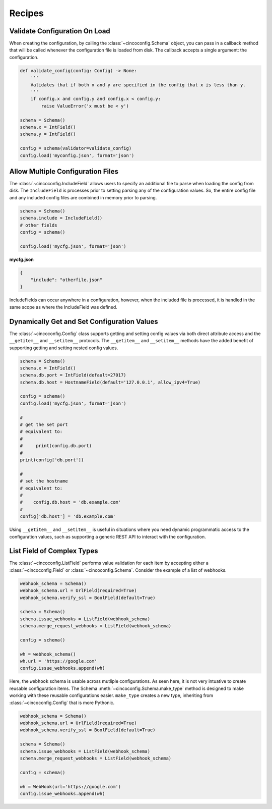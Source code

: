 Recipes
=======

Validate Configuration On Load
------------------------------

When creating the configuration, by calling the :class:`~cincoconfig.Schema` object, you can pass in
a callback method that will be called whenever the configuration file is loaded from disk. The
callback accepts a single argument: the configuration.

.. code-block:: python

    def validate_config(config: Config) -> None:
        '''
        Validates that if both x and y are specified in the config that x is less than y.
        '''
        if config.x and config.y and config.x < config.y:
            raise ValueError('x must be < y')

    schema = Schema()
    schema.x = IntField()
    schema.y = IntField()

    config = schema(validator=validate_config)
    config.load('myconfig.json', format='json')


Allow Multiple Configuration Files
----------------------------------

The :class:`~cincoconfig.IncludeField` allows users to specify an additional file to parse when
loading the config from disk. The ``IncludeField`` is processes prior to setting parsing any
of the configuration values. So, the entire config file and any included config files are combined
in memory prior to parsing.

.. code-block:: python

    schema = Schema()
    schema.include = IncludeField()
    # other fields
    config = schema()

    config.load('mycfg.json', format='json')

**mycfg.json**

.. code-block:: json

    {
        "include": "otherfile.json"
    }

IncludeFields can occur anywhere in a configuration, however, when the included file is processed,
it is handled in the same scope as where the IncludeField was defined.


Dynamically Get and Set Configuration Values
--------------------------------------------

The :class:`~cincoconfig.Config` class supports getting and setting  config values via both direct
attribute access and the ``__getitem__`` and ``__setitem__`` protocols. The ``__getitem__`` and
``__setitem__`` methods have the added benefit of supporting getting and setting nested config
values.

.. code-block:: python

    schema = Schema()
    schema.x = IntField()
    schema.db.port = IntField(default=27017)
    schema.db.host = HostnameField(default='127.0.0.1', allow_ipv4=True)

    config = schema()
    config.load('mycfg.json', format='json')

    #
    # get the set port
    # equivalent to:
    #
    #     print(config.db.port)
    #
    print(config['db.port'])

    #
    # set the hostname
    # equivalent to:
    #
    #    config.db.host = 'db.example.com'
    #
    config['db.host'] = 'db.example.com'

Using ``__getitem__`` and ``__setitem__`` is useful in situations where you need dynamic
programmatic access to the configuration values, such as supporting a generic REST API to interact
with the configuration.


List Field of Complex Types
---------------------------

The :class:`~cincoconfig.ListField` performs value validation for each item by accepting either a
:class:`~cincoconfig.Field` or :class:`~cincoconfig.Schema`. Consider the example of a list of
webhooks.

.. code-block:: python

    webhook_schema = Schema()
    webhook_schema.url = UrlField(required=True)
    webhook_schema.verify_ssl = BoolField(default=True)

    schema = Schema()
    schema.issue_webhooks = ListField(webhook_schema)
    schema.merge_request_webhooks = ListField(webhook_schema)

    config = schema()

    wh = webhook_schema()
    wh.url = 'https://google.com'
    config.issue_webhooks.append(wh)

Here, the ``webhook`` schema is usable across mutliple configurations. As seen here, it is not
very intuative to create reusable configuration items. The Schema
:meth:`~cincoconfig.Schema.make_type` method is designed to make working with these reusable
configurations easier. ``make_type`` creates a new type, inheriting from
:class:`~cincoconfig.Config` that is more Pythonic.

.. code-block:: python

    webhook_schema = Schema()
    webhook_schema.url = UrlField(required=True)
    webhook_schema.verify_ssl = BoolField(default=True)

    schema = Schema()
    schema.issue_webhooks = ListField(webhook_schema)
    schema.merge_request_webhooks = ListField(webhook_schema)

    config = schema()

    wh = WebHook(url='https://google.com')
    config.issue_webhooks.append(wh)
